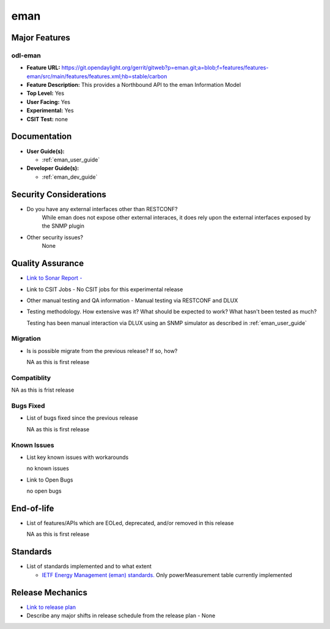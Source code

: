 ====
eman
====

Major Features
==============

odl-eman
--------

* **Feature URL:**  https://git.opendaylight.org/gerrit/gitweb?p=eman.git;a=blob;f=features/features-eman/src/main/features/features.xml;hb=stable/carbon
* **Feature Description:**  This provides a Northbound API to the eman Information Model 
* **Top Level:** Yes
* **User Facing:** Yes
* **Experimental:** Yes
* **CSIT Test:** none

Documentation
=============

* **User Guide(s):**

  * :ref:`eman_user_guide`

* **Developer Guide(s):**

  * :ref:`eman_dev_guide`

Security Considerations
=======================

* Do you have any external interfaces other than RESTCONF?
    While eman does not expose other external interaces, it does rely upon the external interfaces exposed by the SNMP plugin

* Other security issues?
    None

Quality Assurance
=================

* `Link to Sonar Report -  <https://sonar.opendaylight.org/overview?id=69960>`_ 
* Link to CSIT Jobs -  No CSIT jobs for this experimental release
* Other manual testing and QA information - Manual testing via RESTCONF and DLUX
* Testing methodology. How extensive was it? What should be expected to work? What hasn't been tested as much?

  Testing has been manual interaction via DLUX using an SNMP simulator as described in :ref:`eman_user_guide`

Migration
---------

* Is is possible migrate from the previous release? If so, how?

  NA as this is first release

Compatiblity
------------

NA as this is frist release

Bugs Fixed
----------

* List of bugs fixed since the previous release

  NA as this is first release

Known Issues
------------

* List key known issues with workarounds

  no known issues

* Link to Open Bugs

  no open bugs

End-of-life
===========

* List of features/APIs which are EOLed, deprecated, and/or removed in this release

  NA as this is first release

Standards
=========

* List of standards implemented and to what extent

  * `IETF Energy Management (eman) standards. <https://datatracker.ietf.org/wg/eman/charter/>`_ 
    Only powerMeasurement table currently implemented

Release Mechanics
=================

* `Link to release plan <https://wiki.opendaylight.org/view/Eman:Carbon_Release_Plan>`_ 
* Describe any major shifts in release schedule from the release plan - None
